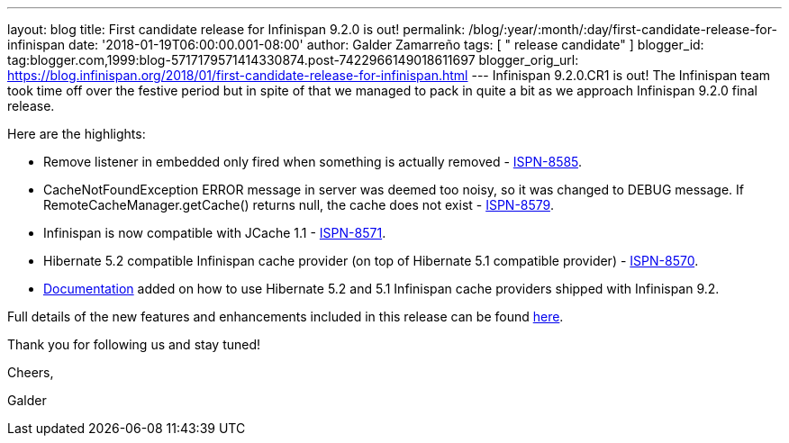 ---
layout: blog
title: First candidate release for Infinispan 9.2.0 is out!
permalink: /blog/:year/:month/:day/first-candidate-release-for-infinispan
date: '2018-01-19T06:00:00.001-08:00'
author: Galder Zamarreño
tags: [ " release candidate" ]
blogger_id: tag:blogger.com,1999:blog-5717179571414330874.post-7422966149018611697
blogger_orig_url: https://blog.infinispan.org/2018/01/first-candidate-release-for-infinispan.html
---
Infinispan 9.2.0.CR1 is out! The Infinispan team took time off over the
festive period but in spite of that we managed to pack in quite a bit as
we approach Infinispan 9.2.0 final release.

Here are the highlights:


* Remove listener in embedded only fired when something is actually
removed - https://issues.jboss.org/browse/ISPN-8585[ISPN-8585].
* CacheNotFoundException ERROR message in server was deemed too noisy,
so it was changed to DEBUG message. If RemoteCacheManager.getCache()
returns null, the cache does not exist -
https://issues.jboss.org/browse/ISPN-8579[ISPN-8579].
* Infinispan is now compatible with JCache 1.1 -
https://issues.jboss.org/browse/ISPN-8571[ISPN-8571].
* Hibernate 5.2 compatible Infinispan cache provider (on top of
Hibernate 5.1 compatible provider) -
https://issues.jboss.org/browse/ISPN-8570[ISPN-8570].
* http://infinispan.org/docs/dev/user_guide/user_guide.html#jpa_hibernate_2l_cache[Documentation]
added on how to use Hibernate 5.2 and 5.1 Infinispan cache providers
shipped with Infinispan 9.2.

Full details of the new features and enhancements included in this
release can be found
https://issues.jboss.org/secure/ReleaseNote.jspa?projectId=12310799&version=12335609[here].

Thank you for following us and stay tuned!



Cheers,

Galder
